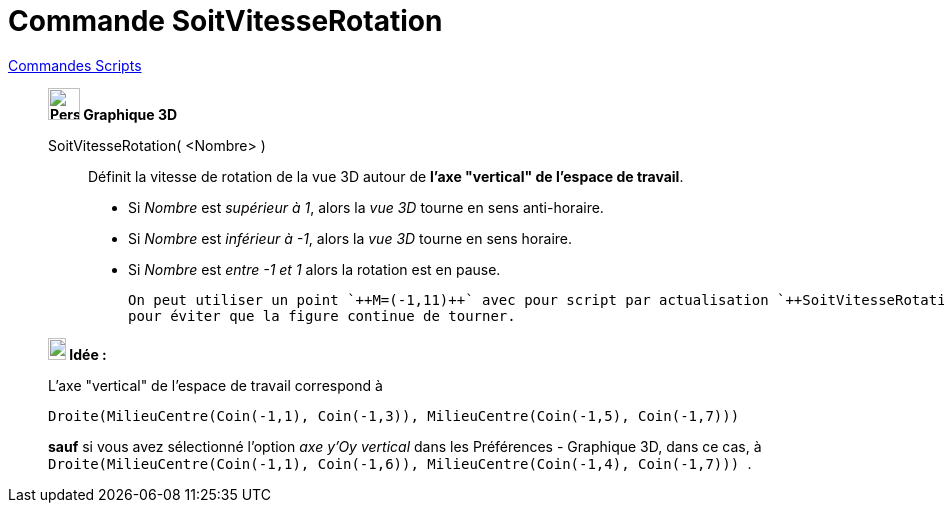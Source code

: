 = Commande SoitVitesseRotation
:page-en: commands/SetSpinSpeed
ifdef::env-github[:imagesdir: /fr/modules/ROOT/assets/images]

xref:commands/Commandes_Scripts.adoc[ Commandes Scripts]

___________________________________________________________________

*image:32px-Perspectives_algebra_3Dgraphics.svg.png[Perspectives algebra 3Dgraphics.svg,width=32,height=32] Graphique
3D*

SoitVitesseRotation( <Nombre> )::
  Définit la vitesse de rotation de la vue 3D autour de *l'axe "vertical" de l'espace de travail*.

* Si _Nombre_ est _supérieur à 1_, alors la _vue 3D_ tourne en  sens anti-horaire.
* Si _Nombre_ est _inférieur à -1_, alors la _vue 3D_ tourne en  sens horaire.
* Si _Nombre_ est _entre -1 et 1_ alors la rotation est en pause.

  On peut utiliser un point `++M=(-1,11)++` avec pour script par actualisation `++SoitVitesseRotation(0)++`
  pour éviter que la figure continue de tourner.

*image:18px-Bulbgraph.png[Note,title="Note",width=18,height=22] Idée :*

L'axe "vertical" de l'espace de travail correspond à

`++Droite(MilieuCentre(Coin(-1,1), Coin(-1,3)), MilieuCentre(Coin(-1,5), Coin(-1,7))) ++`

*sauf* si vous avez sélectionné l'option _axe y'Oy vertical_ dans les Préférences - Graphique 3D, dans ce cas, à
`++Droite(MilieuCentre(Coin(-1,1), Coin(-1,6)), MilieuCentre(Coin(-1,4), Coin(-1,7))) ++`.


